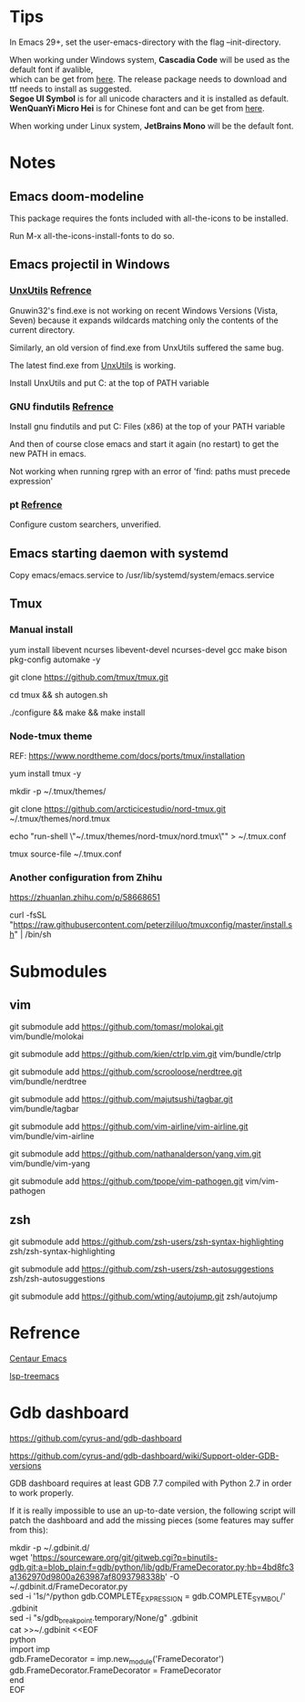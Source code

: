 #+STARTUP: showall
#+OPTIONS: \n:t

* Tips
In Emacs 29+, set the user-emacs-directory with the flag --init-directory.

When working under Windows system, *Cascadia Code* will be used as the default font if avalible,
which can be get from [[https://github.com/microsoft/cascadia-code/releases][here]]. The release package needs to download and ttf needs to install as suggested.
*Segoe UI Symbol* is for all unicode characters and it is installed as default.
*WenQuanYi Micro Hei* is for Chinese font and can be get from [[https://chinesefonts.org/fonts/wenquanyi-micro-hei-regular][here]].

When working under Linux system, *JetBrains Mono* will be the default font.
* Notes

** Emacs doom-modeline

   This package requires the fonts included with all-the-icons to be installed.

   Run M-x all-the-icons-install-fonts to do so. 

** Emacs projectil in Windows

*** [[https://sourceforge.net/projects/unxutils/][UnxUtils]] [[https://stackoverflow.com/questions/3995493/gnuwin32-find-exe-expands-wildcard-before-performing-search/3996353#3996353][Refrence]]

    Gnuwin32's find.exe is not working on recent Windows Versions (Vista, Seven) because it expands wildcards matching only the contents of the current directory.

    Similarly, an old version of find.exe from UnxUtils suffered the same bug.

    The latest find.exe from [[https://sourceforge.net/projects/unxutils/][UnxUtils]] is working.

    Install UnxUtils and put C:\UnxUtils\usr\local\wbin at the top of PATH variable

*** GNU findutils [[https://github.com/bbatsov/projectile/issues/827][Refrence]]

    Install gnu findutils and put C:\Program Files (x86)\GnuWin32\bin at the top of your PATH variable

    And then of course close emacs and start it again (no restart) to get the new PATH in emacs.

    Not working when running rgrep with an error of 'find: paths must precede expression'

*** pt [[https://github.com/bbatsov/projectile/issues/1124][Refrence]]

    Configure custom searchers, unverified.

** Emacs starting daemon with systemd

   Copy emacs/emacs.service to /usr/lib/systemd/system/emacs.service
   
** Tmux

*** Manual install
    
    yum install libevent ncurses libevent-devel ncurses-devel gcc make bison pkg-config automake -y
    
    git clone https://github.com/tmux/tmux.git
    
    cd tmux && sh autogen.sh
    
    ./configure &&  make && make install
    
*** Node-tmux theme
    
    REF: https://www.nordtheme.com/docs/ports/tmux/installation
    
    yum install tmux -y
    
    mkdir -p ~/.tmux/themes/
    
    git clone https://github.com/arcticicestudio/nord-tmux.git ~/.tmux/themes/nord.tmux
    
    echo "run-shell \"~/.tmux/themes/nord-tmux/nord.tmux\"" > ~/.tmux.conf
    
    tmux source-file ~/.tmux.conf
    
*** Another configuration from Zhihu
    
    https://zhuanlan.zhihu.com/p/58668651
    
    curl -fsSL "https://raw.githubusercontent.com/peterzililuo/tmuxconfig/master/install.sh" | /bin/sh

* Submodules

** vim
   
   git submodule add https://github.com/tomasr/molokai.git vim/bundle/molokai
   
   git submodule add https://github.com/kien/ctrlp.vim.git vim/bundle/ctrlp
   
   git submodule add https://github.com/scrooloose/nerdtree.git vim/bundle/nerdtree
   
   git submodule add https://github.com/majutsushi/tagbar.git vim/bundle/tagbar
   
   git submodule add https://github.com/vim-airline/vim-airline.git vim/bundle/vim-airline
   
   git submodule add https://github.com/nathanalderson/yang.vim.git vim/bundle/vim-yang
   
   git submodule add https://github.com/tpope/vim-pathogen.git vim/vim-pathogen
   
** zsh
   
   git submodule add https://github.com/zsh-users/zsh-syntax-highlighting zsh/zsh-syntax-highlighting
   
   git submodule add https://github.com/zsh-users/zsh-autosuggestions zsh/zsh-autosuggestions
   
   git submodule add https://github.com/wting/autojump.git zsh/autojump

* Refrence

  [[https://github.com/danielcnorris/centaur-emacs][Centaur Emacs]]

  [[https://github.com/emacs-lsp/lsp-treemacs][lsp-treemacs]]

* Gdb dashboard
https://github.com/cyrus-and/gdb-dashboard

https://github.com/cyrus-and/gdb-dashboard/wiki/Support-older-GDB-versions

GDB dashboard requires at least GDB 7.7 compiled with Python 2.7 in order to work properly.

If it is really impossible to use an up-to-date version, the following script will patch the dashboard and add the missing pieces (some features may suffer from this):

mkdir -p ~/.gdbinit.d/
wget 'https://sourceware.org/git/gitweb.cgi?p=binutils-gdb.git;a=blob_plain;f=gdb/python/lib/gdb/FrameDecorator.py;hb=4bd8fc3a1362970d9800a263987af8093798338b' -O ~/.gdbinit.d/FrameDecorator.py
sed -i '1s/^/python gdb.COMPLETE_EXPRESSION = gdb.COMPLETE_SYMBOL\n/' .gdbinit
sed -i "s/gdb_breakpoint.temporary/None/g" .gdbinit
cat >>~/.gdbinit <<EOF
python
import imp
gdb.FrameDecorator = imp.new_module('FrameDecorator')
gdb.FrameDecorator.FrameDecorator = FrameDecorator
end
EOF
